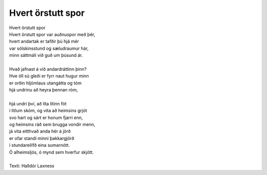 ==================
Hvert örstutt spor
==================

.. line-block::

   Hvert örstutt spor 
   Hvert örstutt spor var auðnuspor með þér,
   hvert andartak er tafðir þú hjá mér
   var sólskinsstund og sæludraumur hár,
   minn sáttmáli við guð um þúsund ár.

   Hvað jafnast á við andardráttinn þinn?
   Hve öll sú gleði er fyrr naut hugur minn
   er orðin hljómlaus utangátta og tóm
   hjá undrinu að heyra þennan róm,

   hjá undri því, að líta lítinn fót
   í litlum skóm, og vita að heimsins grjót
   svo hart og sárt er honum fjarri enn,
   og heimsins ráð sem brugga vondir menn,
   já vita eitthvað anda hér á jörð 
   er ofar standi minni þakkargjörð
   í stundareilífð eina sumarnótt.
   Ó alheimsljós, ó mynd sem hverfur skjótt. 

   Texti: Halldór Laxness
